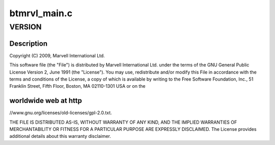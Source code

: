 .. -*- coding: utf-8; mode: rst -*-

=============
btmrvl_main.c
=============


.. _`version`:

VERSION
=======

.. c:function:: VERSION ()



.. _`version.description`:

Description
-----------


Copyright (C) 2009, Marvell International Ltd.

This software file (the "File") is distributed by Marvell International
Ltd. under the terms of the GNU General Public License Version 2, June 1991
(the "License").  You may use, redistribute and/or modify this File in
accordance with the terms and conditions of the License, a copy of which
is available by writing to the Free Software Foundation, Inc.,
51 Franklin Street, Fifth Floor, Boston, MA 02110-1301 USA or on the



.. _`version.worldwide-web-at-http`:

worldwide web at http
---------------------

//www.gnu.org/licenses/old-licenses/gpl-2.0.txt.


THE FILE IS DISTRIBUTED AS-IS, WITHOUT WARRANTY OF ANY KIND, AND THE
IMPLIED WARRANTIES OF MERCHANTABILITY OR FITNESS FOR A PARTICULAR PURPOSE
ARE EXPRESSLY DISCLAIMED.  The License provides additional details about
this warranty disclaimer.


